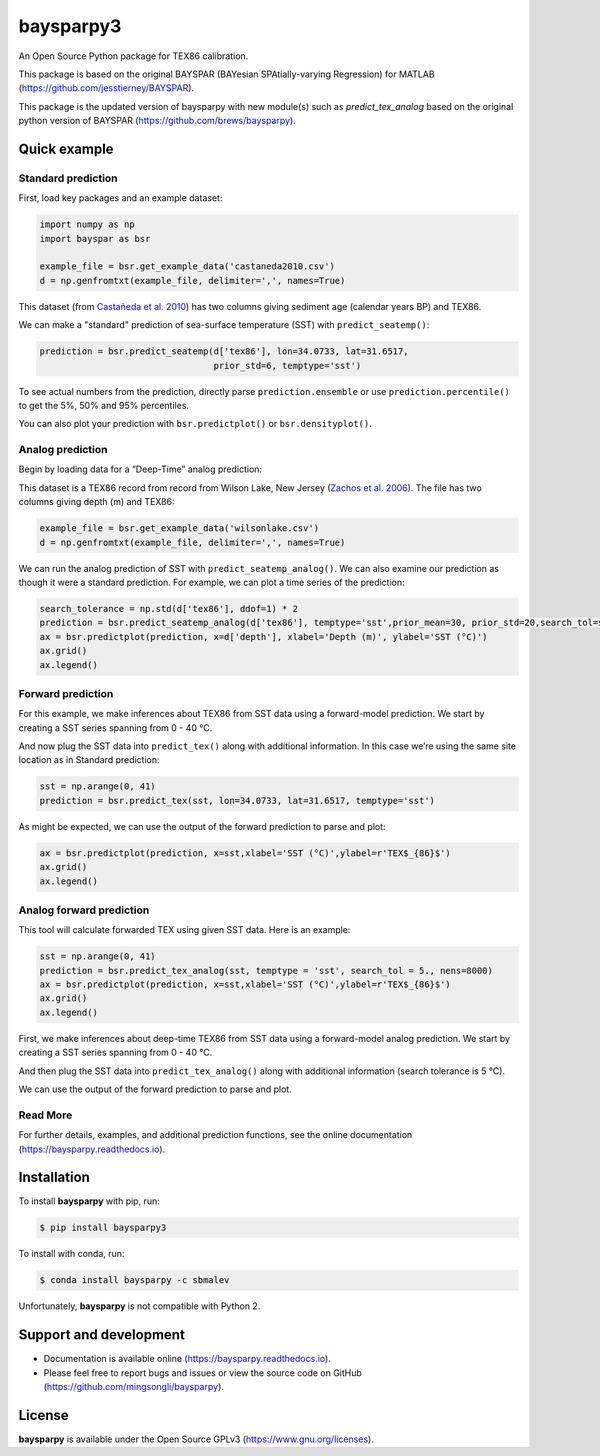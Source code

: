 baysparpy3
==========

.. image:: https://travis-ci.org/brews/baysparpy.svg?branch=master
    :target: https://travis-ci.org/brews/baysparpy


An Open Source Python package for TEX86 calibration.

This package is based on the original BAYSPAR (BAYesian SPAtially-varying Regression) for MATLAB (https://github.com/jesstierney/BAYSPAR).

This package is the updated version of baysparpy with new module(s) such as `predict_tex_analog`
based on the original python version of BAYSPAR (https://github.com/brews/baysparpy).

Quick example
-------------

Standard prediction
~~~~~~~~~~~~~~~~~~~


First, load key packages and an example dataset:

.. code-block:: python

    import numpy as np
    import bayspar as bsr

    example_file = bsr.get_example_data('castaneda2010.csv')
    d = np.genfromtxt(example_file, delimiter=',', names=True)

This dataset (from `Castañeda et al. 2010 <https://doi.org/10.1029/2009PA001740>`_)
has two columns giving sediment age (calendar years BP) and TEX86.

We can make a "standard" prediction of sea-surface temperature (SST) with ``predict_seatemp()``:

.. code-block:: python

    prediction = bsr.predict_seatemp(d['tex86'], lon=34.0733, lat=31.6517,
                                     prior_std=6, temptype='sst')

To see actual numbers from the prediction, directly parse ``prediction.ensemble`` or use ``prediction.percentile()`` to get the 5%, 50% and 95% percentiles.

You can also plot your prediction with ``bsr.predictplot()`` or ``bsr.densityplot()``.


Analog prediction
~~~~~~~~~~~~~~~~~


Begin by loading data for a “Deep-Time” analog prediction:

This dataset is a TEX86 record from record from Wilson Lake, New Jersey (`Zachos et al. 2006 <https://doi.org/10.1130/G22522.1>`_). The file has two columns giving depth (m) and TEX86:


.. code-block:: python

    example_file = bsr.get_example_data('wilsonlake.csv')
    d = np.genfromtxt(example_file, delimiter=',', names=True)
    

We can run the analog prediction of SST with ``predict_seatemp_analog()``.
We can also examine our prediction as though it were a standard prediction. For example, we can plot a time series of the prediction:

.. code-block:: python

    search_tolerance = np.std(d['tex86'], ddof=1) * 2
    prediction = bsr.predict_seatemp_analog(d['tex86'], temptype='sst',prior_mean=30, prior_std=20,search_tol=search_tolerance,nens=500)
    ax = bsr.predictplot(prediction, x=d['depth'], xlabel='Depth (m)', ylabel='SST (°C)')
    ax.grid()
    ax.legend()


Forward prediction
~~~~~~~~~~~~~~~~~~


For this example, we make inferences about TEX86 from SST data using a forward-model prediction. We start by creating a SST series spanning from 0 - 40 °C. 

And now plug the SST data into ``predict_tex()`` along with additional information. In this case we’re using the same site location as in Standard prediction:

.. code-block:: python

    sst = np.arange(0, 41)
    prediction = bsr.predict_tex(sst, lon=34.0733, lat=31.6517, temptype='sst')

As might be expected, we can use the output of the forward prediction to parse and plot:

.. code-block:: python

    ax = bsr.predictplot(prediction, x=sst,xlabel='SST (°C)',ylabel=r'TEX$_{86}$')
    ax.grid()
    ax.legend()
    

Analog forward prediction
~~~~~~~~~~~~~~~~~~~~~~~~~


This tool will calculate forwarded TEX using given SST data. Here is an example:

.. code-block:: python

    sst = np.arange(0, 41)
    prediction = bsr.predict_tex_analog(sst, temptype = 'sst', search_tol = 5., nens=8000)
    ax = bsr.predictplot(prediction, x=sst,xlabel='SST (°C)',ylabel=r'TEX$_{86}$')
    ax.grid()
    ax.legend()


First, we make inferences about deep-time TEX86 from SST data using a forward-model analog prediction. We start by creating a SST series spanning from 0 - 40 °C.

And then plug the SST data into ``predict_tex_analog()`` along with additional information (search tolerance is 5 °C).

We can use the output of the forward prediction to parse and plot.

Read More
~~~~~~~~~


For further details, examples, and additional prediction functions, see the online documentation (https://baysparpy.readthedocs.io).


Installation
------------

To install **baysparpy** with pip, run:

.. code-block:: bash

    $ pip install baysparpy3

To install with conda, run:

.. code-block:: bash

    $ conda install baysparpy -c sbmalev

Unfortunately, **baysparpy** is not compatible with Python 2.

Support and development
-----------------------

- Documentation is available online (https://baysparpy.readthedocs.io).

- Please feel free to report bugs and issues or view the source code on GitHub (https://github.com/mingsongli/baysparpy).


License
-------

**baysparpy** is available under the Open Source GPLv3 (https://www.gnu.org/licenses).

